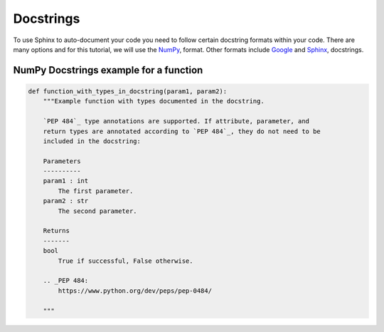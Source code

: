 Docstrings
=============

To use Sphinx to auto-document your code you need to follow certain docstring formats within your code.
There are many options and for this tutorial, we will use the
`NumPy <http://sphinxcontrib-napoleon.readthedocs.io/en/latest/example_numpy.html#example-numpy>`_, format. 
Other formats include `Google <https://sphinxcontrib-napoleon.readthedocs.io/en/latest/example_google.html>`_
and `Sphinx <https://sphinx-rtd-tutorial.readthedocs.io/en/latest/docstrings.html>`_, docstrings.


NumPy Docstrings example for a function
--------------------------------------------

.. code-block:: python

    def function_with_types_in_docstring(param1, param2):
        """Example function with types documented in the docstring.

        `PEP 484`_ type annotations are supported. If attribute, parameter, and
        return types are annotated according to `PEP 484`_, they do not need to be
        included in the docstring:

        Parameters
        ----------
        param1 : int
            The first parameter.
        param2 : str
            The second parameter.

        Returns
        -------
        bool
            True if successful, False otherwise.

        .. _PEP 484:
            https://www.python.org/dev/peps/pep-0484/

        """

